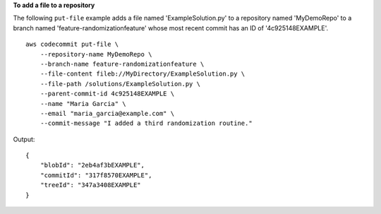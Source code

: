 **To add a file to a repository**

The following ``put-file`` example adds a file named 'ExampleSolution.py' to a repository named 'MyDemoRepo' to a branch named 'feature-randomizationfeature' whose most recent commit has an ID of '4c925148EXAMPLE'. ::

    aws codecommit put-file \
        --repository-name MyDemoRepo \
        --branch-name feature-randomizationfeature \
        --file-content fileb://MyDirectory/ExampleSolution.py \
        --file-path /solutions/ExampleSolution.py \
        --parent-commit-id 4c925148EXAMPLE \
        --name "Maria Garcia" \
        --email "maria_garcia@example.com" \
        --commit-message "I added a third randomization routine."

Output::

    {
        "blobId": "2eb4af3bEXAMPLE",
        "commitId": "317f8570EXAMPLE",
        "treeId": "347a3408EXAMPLE"
    }
